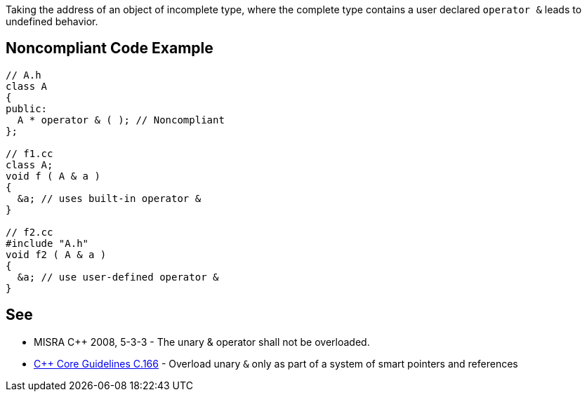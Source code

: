 Taking the address of an object of incomplete type, where the complete type contains a user declared ``operator &`` leads to undefined behavior.


== Noncompliant Code Example

----
// A.h
class A
{
public:
  A * operator & ( ); // Noncompliant
};

// f1.cc
class A;
void f ( A & a )
{
  &a; // uses built-in operator &
}

// f2.cc
#include "A.h"
void f2 ( A & a )
{
  &a; // use user-defined operator &
}
----


== See

* MISRA {cpp} 2008, 5-3-3 - The unary & operator shall not be overloaded. 
* https://github.com/isocpp/CppCoreGuidelines/blob/036324/CppCoreGuidelines.md#Ro-address-of[{cpp} Core Guidelines C.166] - Overload unary ``&`` only as part of a system of smart pointers and references


